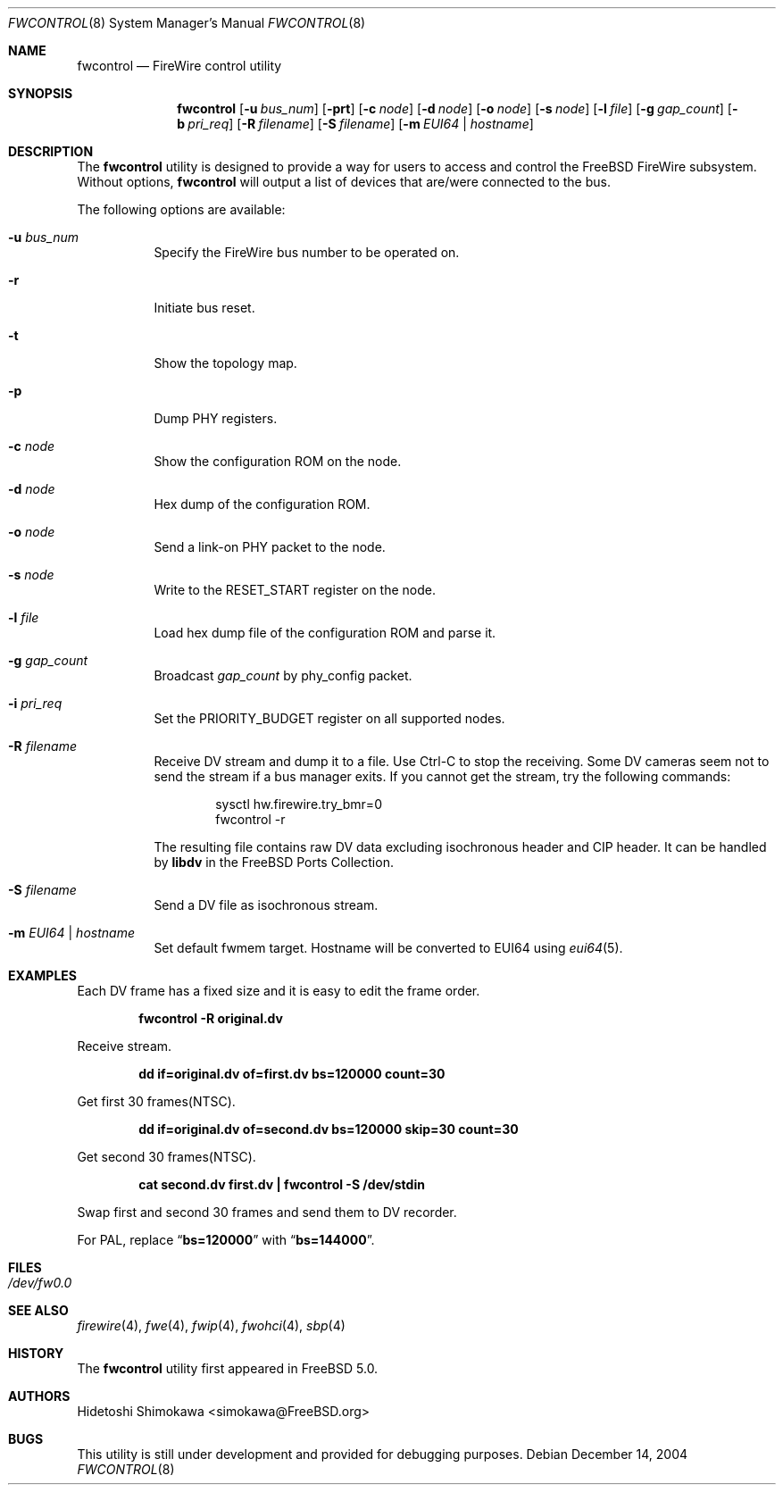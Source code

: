.\" Copyright (c) 2002 Hidetoshi Shimokawa
.\" All rights reserved.
.\"
.\" Redistribution and use in source and binary forms, with or without
.\" modification, are permitted provided that the following conditions
.\" are met:
.\" 1. Redistributions of source code must retain the above copyright
.\"    notice, this list of conditions and the following disclaimer.
.\" 2. Redistributions in binary form must reproduce the above copyright
.\"    notice, this list of conditions and the following disclaimer in the
.\"    documentation and/or other materials provided with the distribution.
.\"
.\" THIS SOFTWARE IS PROVIDED BY THE AUTHOR ``AS IS'' AND ANY EXPRESS OR
.\" IMPLIED WARRANTIES, INCLUDING, BUT NOT LIMITED TO, THE IMPLIED
.\" WARRANTIES OF MERCHANTABILITY AND FITNESS FOR A PARTICULAR PURPOSE ARE
.\" DISCLAIMED.  IN NO EVENT SHALL THE AUTHOR BE LIABLE FOR ANY DIRECT,
.\" INDIRECT, INCIDENTAL, SPECIAL, EXEMPLARY, OR CONSEQUENTIAL DAMAGES
.\" (INCLUDING, BUT NOT LIMITED TO, PROCUREMENT OF SUBSTITUTE GOODS OR
.\" SERVICES; LOSS OF USE, DATA, OR PROFITS; OR BUSINESS INTERRUPTION)
.\" HOWEVER CAUSED AND ON ANY THEORY OF LIABILITY, WHETHER IN CONTRACT,
.\" STRICT LIABILITY, OR TORT (INCLUDING NEGLIGENCE OR OTHERWISE) ARISING IN
.\" ANY WAY OUT OF THE USE OF THIS SOFTWARE, EVEN IF ADVISED OF THE
.\" POSSIBILITY OF SUCH DAMAGE.
.\"
.\" $FreeBSD$
.\"
.Dd December 14, 2004
.Dt FWCONTROL 8
.Os
.Sh NAME
.Nm fwcontrol
.Nd FireWire control utility
.Sh SYNOPSIS
.Nm
.Op Fl u Ar bus_num
.Op Fl prt
.Op Fl c Ar node
.Op Fl d Ar node
.Op Fl o Ar node
.Op Fl s Ar node
.Op Fl l Ar file
.Op Fl g Ar gap_count
.Op Fl b Ar pri_req
.Op Fl R Ar filename
.Op Fl S Ar filename
.Op Fl m Ar EUI64 | hostname
.Sh DESCRIPTION
The
.Nm
utility is designed to provide a way for users to access and control the
.Fx
FireWire subsystem.
Without options,
.Nm
will output a list of devices that are/were connected to the bus.
.Pp
The following options are available:
.Bl -tag -width indent
.It Fl u Ar bus_num
Specify the FireWire bus number to be operated on.
.It Fl r
Initiate bus reset.
.It Fl t
Show the topology map.
.It Fl p
Dump PHY registers.
.It Fl c Ar node
Show the configuration ROM on the node.
.It Fl d Ar node
Hex dump of the configuration ROM.
.It Fl o Ar node
Send a link-on PHY packet to the node.
.It Fl s Ar node
Write to the
.Dv RESET_START
register on the node.
.It Fl l Ar file
Load hex dump file of the configuration ROM and parse it.
.It Fl g Ar gap_count
Broadcast
.Ar gap_count
by phy_config packet.
.It Fl i Ar pri_req
Set the
.Dv PRIORITY_BUDGET
register on all supported nodes.
.It Fl R Ar filename
Receive DV stream and dump it to a file.
Use Ctrl-C to stop the receiving.
Some DV cameras seem not to send the stream if a bus manager exits.
If you cannot get the stream, try the following commands:
.Bd -literal -offset indent
sysctl hw.firewire.try_bmr=0
fwcontrol -r
.Ed
.Pp
The resulting file contains raw DV data excluding isochronous header
and CIP header.
It can be handled by
.Nm libdv
in the
.Fx
Ports Collection.
.It Fl S Ar filename
Send a DV file as isochronous stream.
.It Fl m Ar EUI64 | hostname
Set default fwmem target. Hostname will be converted to EUI64 using
.Xr eui64 5 .
.El
.Sh EXAMPLES
Each DV frame has a fixed size and it is easy to edit the frame order.
.Pp
.Dl "fwcontrol -R original.dv"
.Pp
Receive stream.
.Pp
.Dl "dd if=original.dv of=first.dv bs=120000 count=30"
.Pp
Get first 30 frames(NTSC).
.Pp
.Dl "dd if=original.dv of=second.dv bs=120000 skip=30 count=30"
.Pp
Get second 30 frames(NTSC).
.Pp
.Dl "cat second.dv first.dv | fwcontrol -S /dev/stdin"
.Pp
Swap first and second 30 frames and send them to DV recorder.
.Pp
For PAL, replace
.Dq Li bs=120000
with
.Dq Li bs=144000 .
.Sh FILES
.Bl -tag
.It Pa /dev/fw0.0
.El
.Sh SEE ALSO
.Xr firewire 4 ,
.Xr fwe 4 ,
.Xr fwip 4 ,
.Xr fwohci 4 ,
.Xr sbp 4
.Sh HISTORY
The
.Nm
utility first appeared in
.Fx 5.0 .
.Sh AUTHORS
.An Hidetoshi Shimokawa Aq simokawa@FreeBSD.org
.Sh BUGS
This utility is still under development and provided for debugging purposes.
